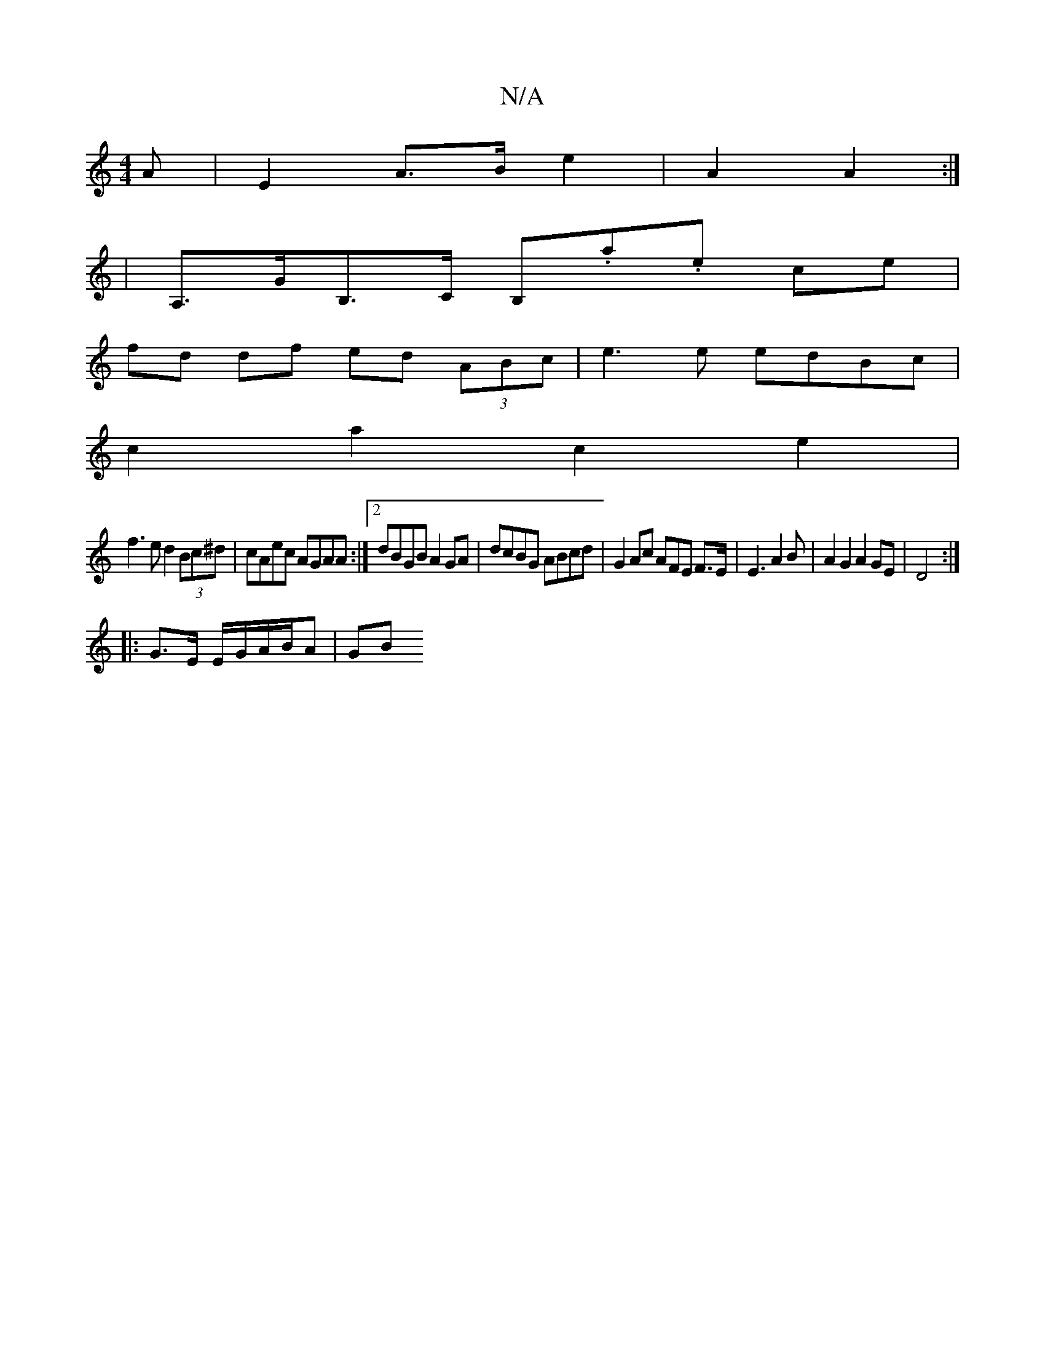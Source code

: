 X:1
T:N/A
M:4/4
R:N/A
K:Cmajor
A |E2 A>B e2 | A2 A2 :|1
|A,>GB,>C B,.a.e ce|
fd df ed (3ABc | e3e edBc |
c2a2 c2e2 |
f3 e d2 (3Bc^d | cAec AGAA :|2 dBGB A2GA | dcBG ABcd | G2 Ac AFE F>E|E3 A2B|A2G2 A2 GE|D4 :|
|: G>E E/G/A/B/A |GB 